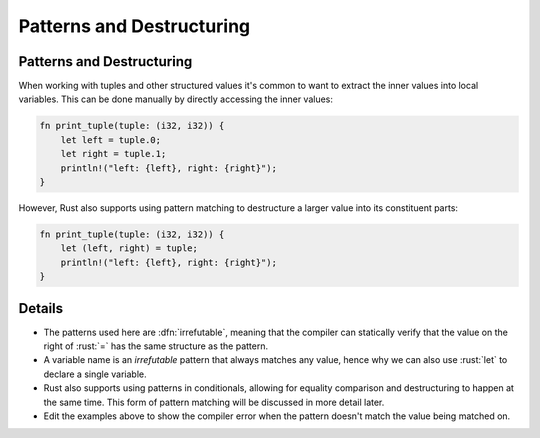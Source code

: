 ============================
Patterns and Destructuring
============================

----------------------------
Patterns and Destructuring
----------------------------

When working with tuples and other structured values it's common to want
to extract the inner values into local variables. This can be done
manually by directly accessing the inner values:

.. code:: rust

   fn print_tuple(tuple: (i32, i32)) {
       let left = tuple.0;
       let right = tuple.1;
       println!("left: {left}, right: {right}");
   }

However, Rust also supports using pattern matching to destructure a
larger value into its constituent parts:

.. code:: rust

   fn print_tuple(tuple: (i32, i32)) {
       let (left, right) = tuple;
       println!("left: {left}, right: {right}");
   }

---------
Details
---------

-  The patterns used here are :dfn:`irrefutable`, meaning that the compiler
   can statically verify that the value on the right of :rust:`=` has the
   same structure as the pattern.
-  A variable name is an *irrefutable* pattern that always matches any
   value, hence why we can also use :rust:`let` to declare a single
   variable.
-  Rust also supports using patterns in conditionals, allowing for
   equality comparison and destructuring to happen at the same time.
   This form of pattern matching will be discussed in more detail later.
-  Edit the examples above to show the compiler error when the pattern
   doesn't match the value being matched on.
